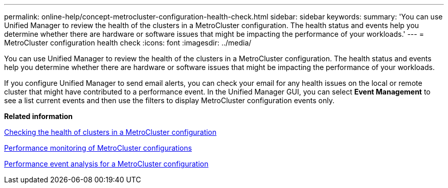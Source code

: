 ---
permalink: online-help/concept-metrocluster-configuration-health-check.html
sidebar: sidebar
keywords: 
summary: 'You can use Unified Manager to review the health of the clusters in a MetroCluster configuration. The health status and events help you determine whether there are hardware or software issues that might be impacting the performance of your workloads.'
---
= MetroCluster configuration health check
:icons: font
:imagesdir: ../media/

[.lead]
You can use Unified Manager to review the health of the clusters in a MetroCluster configuration. The health status and events help you determine whether there are hardware or software issues that might be impacting the performance of your workloads.

If you configure Unified Manager to send email alerts, you can check your email for any health issues on the local or remote cluster that might have contributed to a performance event. In the Unified Manager GUI, you can select *Event Management* to see a list current events and then use the filters to display MetroCluster configuration events only.

*Related information*

xref:task-checking-the-health-of-clusters-in-a-metrocluster-configuration.adoc[Checking the health of clusters in a MetroCluster configuration]

xref:concept-performance-monitoring-of-metrocluster-configurations.adoc[Performance monitoring of MetroCluster configurations]

xref:concept-performance-incident-analysis-for-a-metrocluster-configuration.adoc[Performance event analysis for a MetroCluster configuration]
